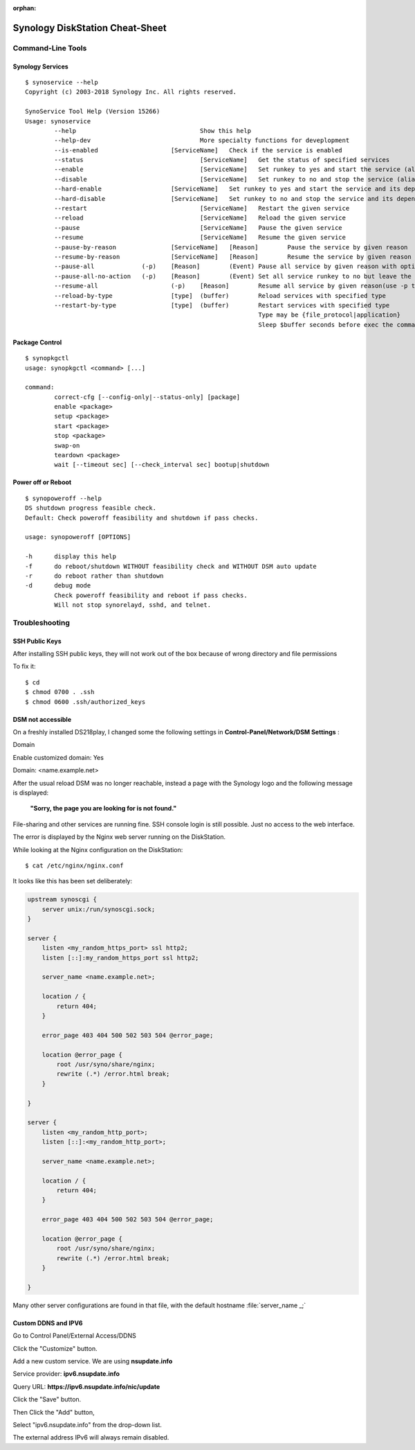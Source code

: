 :orphan:

Synology DiskStation Cheat-Sheet
================================

Command-Line Tools
------------------

Synology Services
^^^^^^^^^^^^^^^^^

::

	$ synoservice --help
	Copyright (c) 2003-2018 Synology Inc. All rights reserved.

	SynoService Tool Help (Version 15266)
	Usage: synoservice
		--help					Show this help
		--help-dev				More specialty functions for deveplopment
		--is-enabled			[ServiceName]	Check if the service is enabled
		--status				[ServiceName]	Get the status of specified services
		--enable				[ServiceName]	Set runkey to yes and start the service (alias to --start)
		--disable				[ServiceName]	Set runkey to no and stop the service (alias to --stop)
		--hard-enable			[ServiceName]	Set runkey to yes and start the service and its dependency (alias to --hard-start)
		--hard-disable			[ServiceName]	Set runkey to no and stop the service and its dependency (alias to --hard-stop)
		--restart				[ServiceName]	Restart the given service
		--reload				[ServiceName]	Reload the given service
		--pause					[ServiceName]	Pause the given service
		--resume				[ServiceName]	Resume the given service
		--pause-by-reason		[ServiceName]	[Reason]	Pause the service by given reason
		--resume-by-reason		[ServiceName]	[Reason]	Resume the service by given reason
		--pause-all		(-p)	[Reason]	(Event)	Pause all service by given reason with optional event(use -p to include packages)
		--pause-all-no-action	(-p)	[Reason]	(Event)	Set all service runkey to no but leave the current service status(use -p to include packages)
		--resume-all			(-p)	[Reason]	Resume all service by given reason(use -p to include packages)
		--reload-by-type		[type]	(buffer)	Reload services with specified type
		--restart-by-type		[type]	(buffer)	Restart services with specified type
									Type may be {file_protocol|application}
									Sleep $buffer seconds before exec the command (default is 0)


Package Control
^^^^^^^^^^^^^^^

::

	$ synopkgctl
	usage: synopkgctl <command> [...]

	command:
		correct-cfg [--config-only|--status-only] [package]
		enable <package>
		setup <package>
		start <package>
		stop <package>
		swap-on
		teardown <package>
		wait [--timeout sec] [--check_interval sec] bootup|shutdown



Power off or Reboot
^^^^^^^^^^^^^^^^^^^

::

	$ synopoweroff --help
	DS shutdown progress feasible check.
	Default: Check poweroff feasibility and shutdown if pass checks.

	usage: synopoweroff [OPTIONS]

	-h	display this help
	-f	do reboot/shutdown WITHOUT feasibility check and WITHOUT DSM auto update
	-r	do reboot rather than shutdown
	-d	debug mode
		Check poweroff feasibility and reboot if pass checks.
		Will not stop synorelayd, sshd, and telnet.


Troubleshooting
---------------

SSH Public Keys
^^^^^^^^^^^^^^^

After installing SSH public keys, they will not work out of the box because of wrong directory and file permissions

To fix it::

	$ cd
	$ chmod 0700 . .ssh
	$ chmod 0600 .ssh/authorized_keys


DSM not accessible
^^^^^^^^^^^^^^^^^^

On a freshly installed DS218play, I changed some the following settings in
**Control-Panel/Network/DSM Settings** :

Domain

Enable customized domain: Yes

Domain: <name.example.net>


After the usual reload DSM was no longer reachable, instead a page with the
Synology logo and the following message is displayed:

	**"Sorry, the page you are looking for is not found."**

File-sharing and other services are running fine. SSH console login is still
possible. Just no access to the web interface.

The error is displayed by the Nginx web server running on the DiskStation.

While looking at the Nginx configuration on the DiskStation::

	$ cat /etc/nginx/nginx.conf

It looks like this has been set deliberately:

.. code-block:: nginx

    upstream synoscgi {
        server unix:/run/synoscgi.sock;
    }

    server {
        listen <my_random_https_port> ssl http2;
        listen [::]:my_random_https_port ssl http2;

        server_name <name.example.net>;

        location / {
            return 404;
        }

        error_page 403 404 500 502 503 504 @error_page;

        location @error_page {
            root /usr/syno/share/nginx;
            rewrite (.*) /error.html break;
        }

    }

    server {
        listen <my_random_http_port>;
        listen [::]:<my_random_http_port>;

        server_name <name.example.net>;

        location / {
            return 404;
        }

        error_page 403 404 500 502 503 504 @error_page;

        location @error_page {
            root /usr/syno/share/nginx;
            rewrite (.*) /error.html break;
        }

    }

Many other server configurations are found in that file, with the default
hostname :file:`server_name _;`


Custom DDNS and IPV6
^^^^^^^^^^^^^^^^^^^^

Go to Control Panel/External Access/DDNS

Click the "Customize" button.

Add a new custom service. We are using **nsupdate.info**

Service provider: **ipv6.nsupdate.info**

Query URL: **https://ipv6.nsupdate.info/nic/update**

Click the "Save" button.

Then Click the "Add" button,

Select "ipv6.nsupdate.info" from the drop-down list.

The external address IPv6 will always remain disabled.



